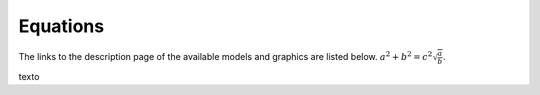 Equations
************************

The links to the description page of the available models and graphics are listed below. :math:`a^2 + b^2 = c^2 \sqrt{\frac{a}{b}}`.

.. math::
    :nowrap:

    \begin{eqnarray}
      y    & = & ax^2 + bx + c \\
      f(x) & = & x^2 + 2xy + y^2
    \end{eqnarray}

texto

.. math:: e^{i\pi} + 1 = 0
    :label: euler

.. math:: e^{i\pi} + 1 = 0
    :label: eq
